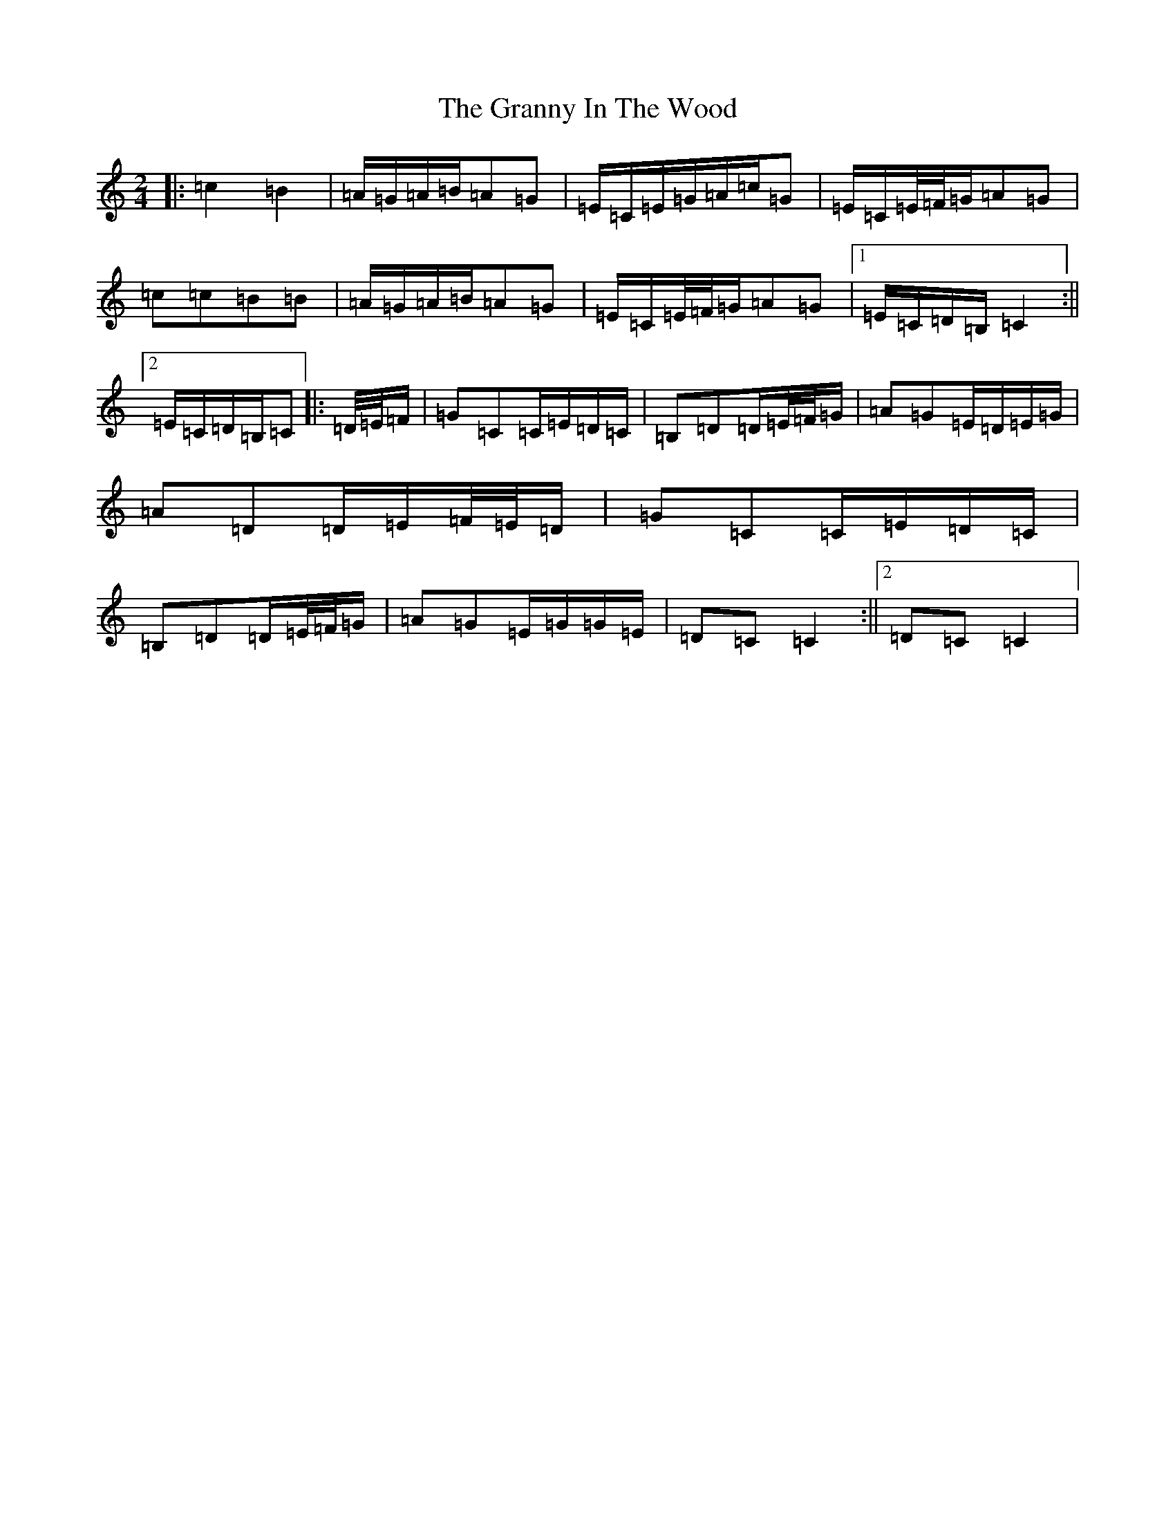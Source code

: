 X: 8306
T: Granny In The Wood, The
S: https://thesession.org/tunes/8269#setting8269
Z: G Major
R: polka
M:2/4
L:1/8
K: C Major
|:=c2=B2|=A/2=G/2=A/2=B/2=A=G|=E/2=C/2=E/2=G/2=A/2=c/2=G|=E/2=C/2=E/4=F/4=G/2=A=G|=c=c=B=B|=A/2=G/2=A/2=B/2=A=G|=E/2=C/2=E/4=F/4=G/2=A=G|1=E/2=C/2=D/2=B,/2=C2:||2=E/2=C/2=D/2=B,/2=C|:=D/4=E/4=F/2|=G=C=C/2=E/2=D/2=C/2|=B,=D=D/2=E/4=F/4=G/2|=A=G=E/2=D/2=E/2=G/2|=A=D=D/2=E/2=F/4=E/4=D/2|=G=C=C/2=E/2=D/2=C/2|=B,=D=D/2=E/4=F/4=G/2|=A=G=E/2=G/2=G/2=E/2|=D=C=C2:||2=D=C=C2|